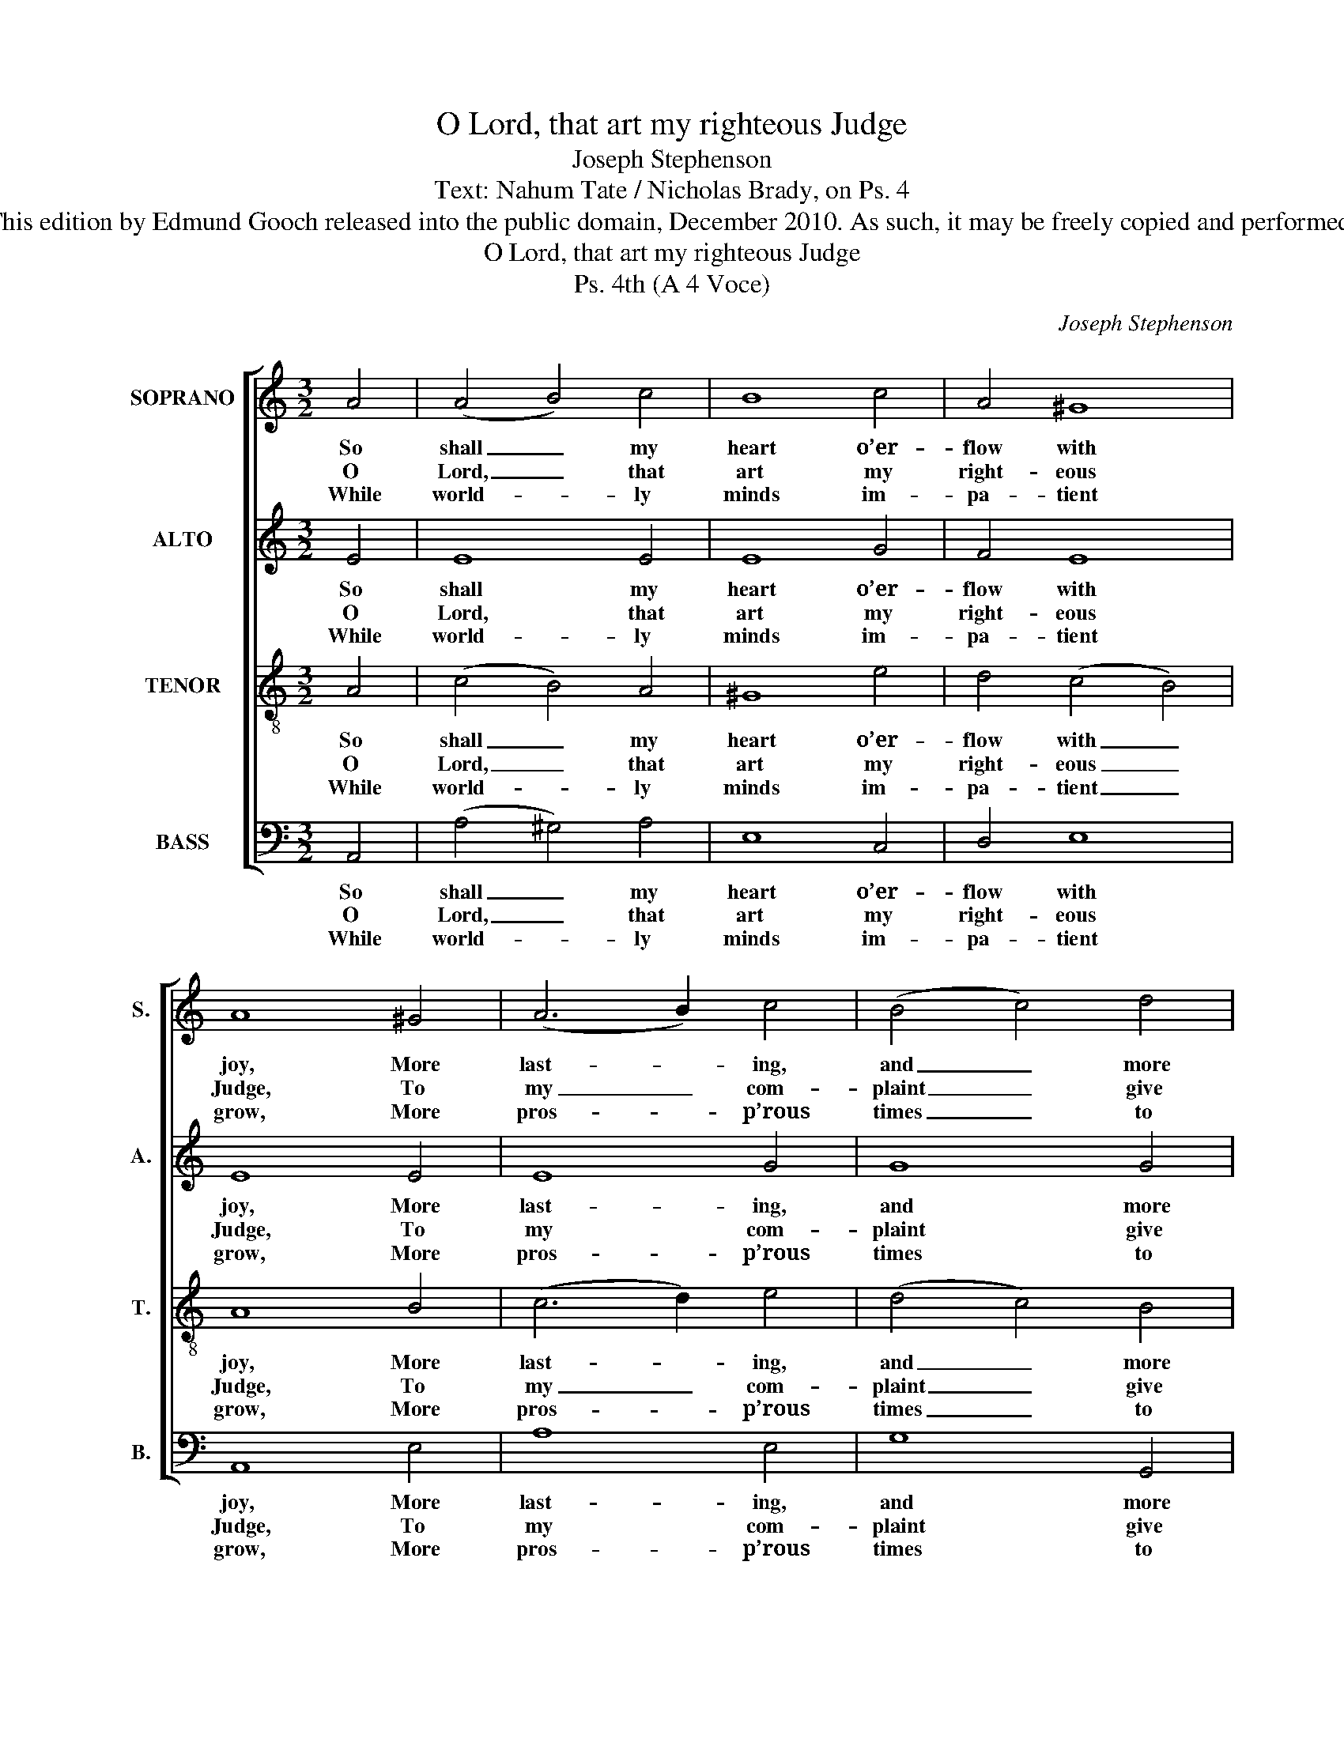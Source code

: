 X:1
T:O Lord, that art my righteous Judge
T:Joseph Stephenson
T:Text: Nahum Tate / Nicholas Brady, on Ps. 4
T:This edition by Edmund Gooch released into the public domain, December 2010. As such, it may be freely copied and performed.
T:O Lord, that art my righteous Judge
T:Ps. 4th (A 4 Voce)
C:Joseph Stephenson
Z:Text: Nahum Tate /
Z:Nicholas Brady, on Ps. 4
%%score [ 1 2 3 4 ]
L:1/8
M:3/2
K:C
V:1 treble nm="SOPRANO" snm="S."
V:2 treble nm="ALTO" snm="A."
V:3 treble-8 transpose=-12 nm="TENOR" snm="T."
V:4 bass nm="BASS" snm="B."
V:1
 A4 | (A4 B4) c4 | B8 c4 | A4 ^G8 | A8 ^G4 | (A6 B2) c4 | (B4 c4) d4 | e8 e4 | (c4 B4) A4 | %9
w: So|shall _ my|heart o’er-|flow with|joy, More|last- * ing,|and _ more|true Than|theirs, _ who|
w: O|Lord, _ that|art my|right- eous|Judge, To|my _ com-|plaint _ give|ear: Thou|still _ re-|
w: While|world- * ly|minds im-|pa- tient|grow, More|pros- * p’rous|times _ to|see, Still|let _ the|
 ^G8 c4 | (e4 d4) c4 | B8 c4 | B8 A4 | A8 ^G4 | A8 |] %15
w: stores of|corn _ and|wine Suc-|cess- ive-|ly re-|new.|
w: deem’st me|from _ dis-|tress; Have|mer- cy,|Lord, and|hear.|
w: glo- ries|of _ thy|face Shine|bright- ly,|Lord, on|me.|
V:2
 E4 | E8 E4 | E8 G4 | F4 E8 | E8 E4 | E8 G4 | G8 G4 | G8 E4 | A8 (G2 F2) | E8 E4 | (E4 F2 G2) A4 | %11
w: So|shall my|heart o’er-|flow with|joy, More|last- ing,|and more|true Than|theirs, who _|stores of|corn _ _ and|
w: O|Lord, that|art my|right- eous|Judge, To|my com-|plaint give|ear: Thou|still re- *|deem’st me|from _ _ dis-|
w: While|world- ly|minds im-|pa- tient|grow, More|pros- p’rous|times to|see, Still|let the _|glo- ries|of _ _ thy|
 ^G8 =G4 | G8 E4 | F4 E8 | E8 |] %15
w: wine Suc-|cess- ive-|ly re-|new.|
w: tress; Have|mer- cy,|Lord, and|hear.|
w: face Shine|bright- ly,|Lord, on|me.|
V:3
 A4 | (c4 B4) A4 | ^G8 e4 | d4 (c4 B4) | A8 B4 | (c6 d2) e4 | (d4 c4) B4 | c8 c4 | (e4 d4) c4 | %9
w: So|shall _ my|heart o’er-|flow with _|joy, More|last- * ing,|and _ more|true Than|theirs, _ who|
w: O|Lord, _ that|art my|right- eous _|Judge, To|my _ com-|plaint _ give|ear: Thou|still _ re-|
w: While|world- * ly|minds im-|pa- tient _|grow, More|pros- * p’rous|times _ to|see, Still|let _ the|
 B8 c4 | (A4 B4) (c2 d2) | e8 e4 | (g2 f2 e2 d2) c4 | d4 TB8 | A8 |] %15
w: stores of|corn _ and _|wine Suc-|cess- * * * ive-|ly re-|new.|
w: deem’st me|from _ dis- *|tress; Have|mer- * * * cy,|Lord, and|hear.|
w: glo- ries|of _ thy _|face Shine|bright- * * * ly,|Lord, on|me.|
V:4
 A,,4 | (A,4 ^G,4) A,4 | E,8 C,4 | D,4 E,8 | A,,8 E,4 | A,8 E,4 | G,8 G,,4 | C,8 C,4 | %8
w: So|shall _ my|heart o’er-|flow with|joy, More|last- ing,|and more|true Than|
w: O|Lord, _ that|art my|right- eous|Judge, To|my com-|plaint give|ear: Thou|
w: While|world- * ly|minds im-|pa- tient|grow, More|pros- p’rous|times to|see, Still|
"^Emendations:The order of staves in the source is the same as in this edition: while no indication of which part is the treble and whichis the tenor in this piece, the first piece in the book starts with a 'Treble solo', which is printed on the first stave of thefour-stave system, all other staves having rests printed.The counter minim G on beat 3 of bar 11 has no accidental in the source: a natural sign has been added editorially.The counter part is notated in the alto clef in the source. The only indications of the text in the source are the title'Ps. 4th' and the opening words of the text, 'O Lord yt art &c': this verse and a selection of three subsequent verses fromthe text have been underlaid editorially." (A,,4 B,,4) (C,2 D,2) | %9
w: theirs, _ who _|
w: still _ re- *|
w: let _ the _|
 E,8 A,4 | (C4 B,4) A,4 | E,8 C,4 | G,8 A,4 | D,4 E,8 | A,,8 |] %15
w: stores of|corn _ and|wine Suc-|cess- ive-|ly re-|new.|
w: deem’st me|from _ dis-|tress; Have|mer- cy,|Lord, and|hear.|
w: glo- ries|of _ thy|face Shine|bright- ly,|Lord, on|me.|

